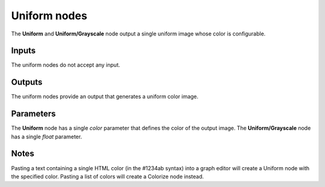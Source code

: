 Uniform nodes
~~~~~~~~~~~~~

The **Uniform** and **Uniform/Grayscale** node output a single uniform image
whose color is configurable.

.. image:: images/node_simple_uniform.png
	:align: center

Inputs
++++++

The uniform nodes do not accept any input.

Outputs
+++++++

The uniform nodes provide an output that generates a uniform color image.

Parameters
++++++++++

The **Uniform** node has a single *color* parameter that defines the color of
the output image. The **Uniform/Grayscale** node has a single *float* parameter.

Notes
+++++

Pasting a text containing a single HTML color (in the #1234ab syntax) into a 
graph editor will create a Uniform node with the specified color. Pasting a list 
of colors will create a Colorize node instead.